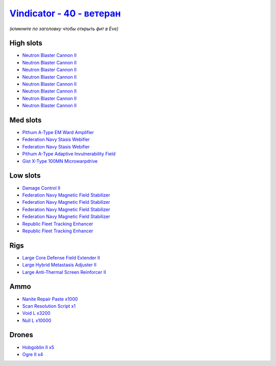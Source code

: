 .. This file is autogenerated by update-fits.py script
.. Use https://github.com/RAISA-Shield/raisa-shield.github.io/edit/source/eft/shield/40/vindicator-advanced.eft
.. to edit it.

`Vindicator - 40 - ветеран <javascript:CCPEVE.showFitting('17740:2048;1:19359;1:12791;3200:26442;1:15895;4:2446;4:12787;10000:26448;1:3186;8:29011;1:17559;2:2456;5:26404;1:4347;1:28668;1000:15965;2:19231;1::');>`_
============================================================================================================================================================================================================================

*(кликните по заголовку чтобы открыть фит в Eve)*

High slots
----------

- `Neutron Blaster Cannon II <javascript:CCPEVE.showInfo(3186)>`_
- `Neutron Blaster Cannon II <javascript:CCPEVE.showInfo(3186)>`_
- `Neutron Blaster Cannon II <javascript:CCPEVE.showInfo(3186)>`_
- `Neutron Blaster Cannon II <javascript:CCPEVE.showInfo(3186)>`_
- `Neutron Blaster Cannon II <javascript:CCPEVE.showInfo(3186)>`_
- `Neutron Blaster Cannon II <javascript:CCPEVE.showInfo(3186)>`_
- `Neutron Blaster Cannon II <javascript:CCPEVE.showInfo(3186)>`_
- `Neutron Blaster Cannon II <javascript:CCPEVE.showInfo(3186)>`_

Med slots
---------

- `Pithum A-Type EM Ward Amplifier <javascript:CCPEVE.showInfo(19231)>`_
- `Federation Navy Stasis Webifier <javascript:CCPEVE.showInfo(17559)>`_
- `Federation Navy Stasis Webifier <javascript:CCPEVE.showInfo(17559)>`_
- `Pithum A-Type Adaptive Invulnerability Field <javascript:CCPEVE.showInfo(4347)>`_
- `Gist X-Type 100MN Microwarpdrive <javascript:CCPEVE.showInfo(19359)>`_

Low slots
---------

- `Damage Control II <javascript:CCPEVE.showInfo(2048)>`_
- `Federation Navy Magnetic Field Stabilizer <javascript:CCPEVE.showInfo(15895)>`_
- `Federation Navy Magnetic Field Stabilizer <javascript:CCPEVE.showInfo(15895)>`_
- `Federation Navy Magnetic Field Stabilizer <javascript:CCPEVE.showInfo(15895)>`_
- `Federation Navy Magnetic Field Stabilizer <javascript:CCPEVE.showInfo(15895)>`_
- `Republic Fleet Tracking Enhancer <javascript:CCPEVE.showInfo(15965)>`_
- `Republic Fleet Tracking Enhancer <javascript:CCPEVE.showInfo(15965)>`_

Rigs
----

- `Large Core Defense Field Extender II <javascript:CCPEVE.showInfo(26448)>`_
- `Large Hybrid Metastasis Adjuster II <javascript:CCPEVE.showInfo(26404)>`_
- `Large Anti-Thermal Screen Reinforcer II <javascript:CCPEVE.showInfo(26442)>`_

Ammo
----

- `Nanite Repair Paste x1000 <javascript:CCPEVE.showInfo(28668)>`_
- `Scan Resolution Script x1 <javascript:CCPEVE.showInfo(29011)>`_
- `Void L x3200 <javascript:CCPEVE.showInfo(12791)>`_
- `Null L x10000 <javascript:CCPEVE.showInfo(12787)>`_

Drones
------

- `Hobgoblin II x5 <javascript:CCPEVE.showInfo(2456)>`_
- `Ogre II x4 <javascript:CCPEVE.showInfo(2446)>`_

